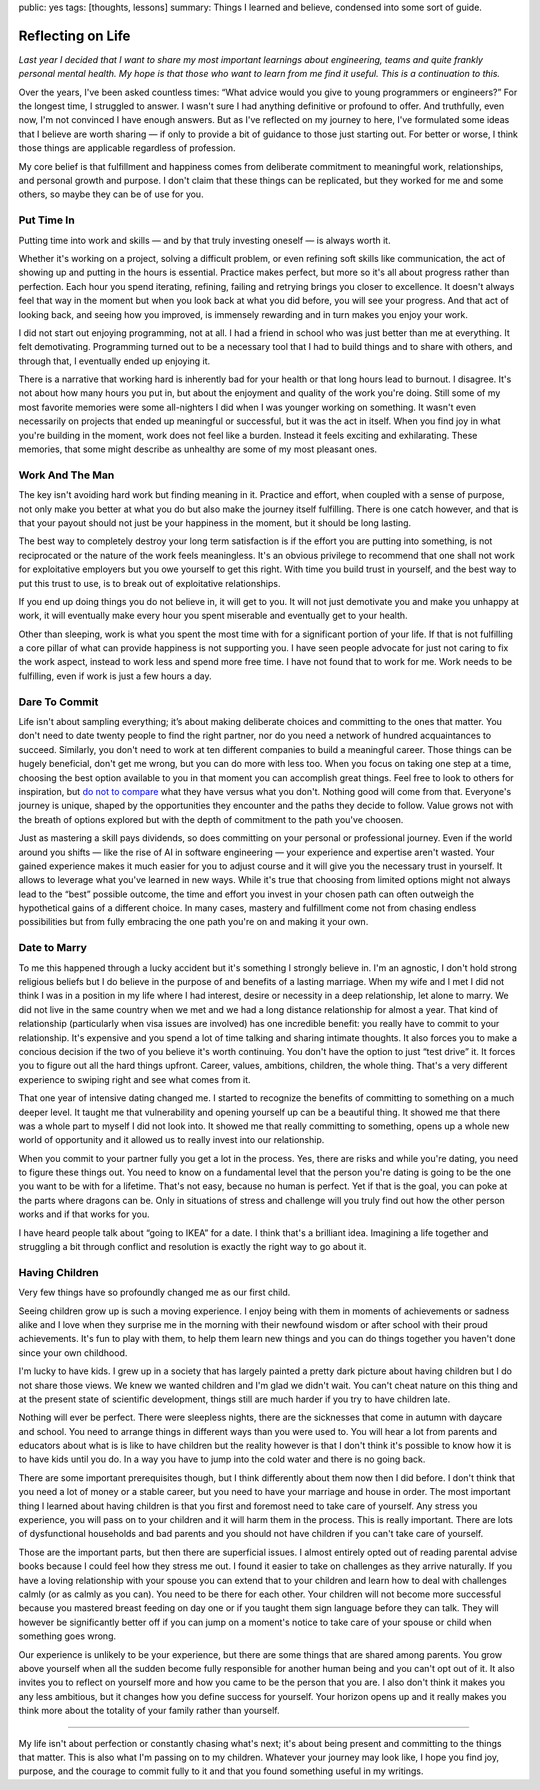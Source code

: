 public: yes
tags: [thoughts, lessons]
summary: Things I learned and believe, condensed into some sort of guide.

Reflecting on Life
==================

*Last year I decided that I want to share my most important learnings
about engineering, teams and quite frankly personal mental health. My hope
is that those who want to learn from me find it useful. This is a
continuation to this.*

Over the years, I've been asked countless times: “What advice would you
give to young programmers or engineers?”  For the longest time, I
struggled to answer.  I wasn't sure I had anything definitive or profound
to offer.  And truthfully, even now, I'm not convinced I have enough
answers.  But as I've reflected on my journey to here, I've formulated
some ideas that I believe are worth sharing — if only to provide a bit of
guidance to those just starting out.  For better or worse, I think those
things are applicable regardless of profession.

My core belief is that fulfillment and happiness comes from deliberate
commitment to meaningful work, relationships, and personal growth and
purpose.  I don't claim that these things can be replicated, but they
worked for me and some others, so maybe they can be of use for you.

Put Time In
-----------

Putting time into work and skills — and by that truly investing oneself —
is always worth it.

Whether it's working on a project, solving a difficult problem, or even
refining soft skills like communication, the act of showing up and putting
in the hours is essential.  Practice makes perfect, but more so it's all
about progress rather than perfection.  Each hour you spend iterating,
refining, failing and retrying brings you closer to excellence.  It
doesn't always feel that way in the moment but when you look back at what
you did before, you will see your progress.  And that act of looking back,
and seeing how you improved, is immensely rewarding and in turn makes you
enjoy your work.

I did not start out enjoying programming, not at all.  I had a friend in
school who was just better than me at everything.  It felt demotivating.
Programming turned out to be a necessary tool that I had to build things
and to share with others, and through that, I eventually ended up enjoying
it.

There is a narrative that working hard is inherently bad for your health
or that long hours lead to burnout.  I disagree.  It's not about how many
hours you put in, but about the enjoyment and quality of the work you're
doing.  Still some of my most favorite memories were some all-nighters I
did when I was younger working on something.  It wasn't even necessarily
on projects that ended up meaningful or successful, but it was the act in
itself.  When you find joy in what you're building in the moment, work
does not feel like a burden.  Instead it feels exciting and exhilarating.
These memories, that some might describe as unhealthy are some of my most
pleasant ones.

Work And The Man
----------------

The key isn't avoiding hard work but finding meaning in it.  Practice and
effort, when coupled with a sense of purpose, not only make you better at
what you do but also make the journey itself fulfilling.  There is one
catch however, and that is that your payout should not just be your
happiness in the moment, but it should be long lasting.

The best way to completely destroy your long term satisfaction is if the
effort you are putting into something, is not reciprocated or the nature
of the work feels meaningless.  It's an obvious privilege to recommend
that one shall not work for exploitative employers but you owe yourself to
get this right.  With time you build trust in yourself, and the best way
to put this trust to use, is to break out of exploitative relationships.

If you end up doing things you do not believe in, it will get to you.  It
will not just demotivate you and make you unhappy at work, it will
eventually make every hour you spent miserable and eventually get to your
health.

Other than sleeping, work is what you spent the most time with for a
significant portion of your life.  If that is not fulfilling a core pillar
of what can provide happiness is not supporting you.  I have seen people
advocate for just not caring to fix the work aspect, instead to work less
and spend more free time.  I have not found that to work for me.  Work
needs to be fulfilling, even if work is just a few hours a day.

Dare To Commit
--------------

Life isn't about sampling everything; it’s about making deliberate choices
and committing to the ones that matter.  You don't need to date twenty
people to find the right partner, nor do you need a network of hundred
acquaintances to succeed.  Similarly, you don't need to work at ten
different companies to build a meaningful career.  Those things can be
hugely beneficial, don't get me wrong, but you can do more with less too.
When you focus on taking one step at a time, choosing the best option
available to you in that moment you can accomplish great things.  Feel
free to look to others for inspiration, but `do not to compare
</2023/2/9/everybody-is-complex/>`__ what they have versus what you don't.
Nothing good will come from that.  Everyone's journey is unique, shaped by
the opportunities they encounter and the paths they decide to follow.
Value grows not with the breath of options explored but with the depth of
commitment to the path you've choosen.

Just as mastering a skill pays dividends, so does committing on your
personal or professional journey.  Even if the world around you shifts —
like the rise of AI in software engineering — your experience and
expertise aren't wasted.  Your gained experience makes it much easier for
you to adjust course and it will give you the necessary trust in yourself.
It allows to leverage what you've learned in new ways.  While it's true
that choosing from limited options might not always lead to the “best”
possible outcome, the time and effort you invest in your chosen path can
often outweigh the hypothetical gains of a different choice.  In many
cases, mastery and fulfillment come not from chasing endless possibilities
but from fully embracing the one path you're on and making it your own.

Date to Marry
-------------

To me this happened through a lucky accident but it's something I strongly
believe in.  I'm an agnostic, I don't hold strong religious beliefs but I
do believe in the purpose of and benefits of a lasting marriage.  When my
wife and I met I did not think I was in a position in my life where I had
interest, desire or necessity in a deep relationship, let alone to marry.
We did not live in the same country when we met and we had a long distance
relationship for almost a year.  That kind of relationship (particularly
when visa issues are involved) has one incredible benefit: you really have
to commit to your relationship.  It's expensive and you spend a lot of
time talking and sharing intimate thoughts.  It also forces you to make a
concious decision if the two of you believe it's worth continuing.  You
don't have the option to just “test drive” it.  It forces you to figure
out all the hard things upfront.  Career, values, ambitions, children, the
whole thing.  That's a very different experience to swiping right and see
what comes from it.

That one year of intensive dating changed me.  I started to recognize the
benefits of committing to something on a much deeper level.  It taught me
that vulnerability and opening yourself up can be a beautiful thing.  It
showed me that there was a whole part to myself I did not look into.  It
showed me that really committing to something, opens up a whole new world
of opportunity and it allowed us to really invest into our relationship.

When you commit to your partner fully you get a lot in the process.  Yes,
there are risks and while you're dating, you need to figure these things
out.  You need to know on a fundamental level that the person you're
dating is going to be the one you want to be with for a lifetime.  That's
not easy, because no human is perfect.  Yet if that is the goal, you can
poke at the parts where dragons can be.  Only in situations of stress and
challenge will you truly find out how the other person works and if that
works for you.

I have heard people talk about “going to IKEA” for a date.  I think that's
a brilliant idea.  Imagining a life together and struggling a bit through
conflict and resolution is exactly the right way to go about it.

Having Children
---------------

Very few things have so profoundly changed me as our first child.

Seeing children grow up is such a moving experience.  I enjoy being with
them in moments of achievements or sadness alike and I love when they
surprise me in the morning with their newfound wisdom or after school with
their proud achievements.  It's fun to play with them, to help them learn
new things and you can do things together you haven't done since your own
childhood.

I'm lucky to have kids.  I grew up in a society that has largely painted a
pretty dark picture about having children but I do not share those views.
We knew we wanted children and I'm glad we didn't wait.  You can't cheat
nature on this thing and at the present state of scientific development,
things still are much harder if you try to have children late.

Nothing will ever be perfect.  There were sleepless nights, there are the
sicknesses that come in autumn with daycare and school.  You need to
arrange things in different ways than you were used to.  You will hear a
lot from parents and educators about what is is like to have children but
the reality however is that I don't think it's possible to know how it
is to have kids until you do.  In a way you have to jump into the cold
water and there is no going back.

There are some important prerequisites though, but I think differently
about them now then I did before.  I don't think that you need a lot of
money or a stable career, but you need to have your marriage and house in
order.  The most important thing I learned about having children is that
you first and foremost need to take care of yourself.  Any stress you
experience, you will pass on to your children and it will harm them in the
process.  This is really important.  There are lots of dysfunctional
households and bad parents and you should not have children if you can't
take care of yourself.

Those are the important parts, but then there are superficial issues.  I
almost entirely opted out of reading parental advise books because I could
feel how they stress me out.  I found it easier to take on challenges as
they arrive naturally.  If you have a loving relationship with your spouse
you can extend that to your children and learn how to deal with challenges
calmly (or as calmly as you can).  You need to be there for each other.
Your children will not become more successful because you mastered breast
feeding on day one or if you taught them sign language before they can
talk.  They will however be significantly better off if you can jump on a
moment's notice to take care of your spouse or child when something goes
wrong.

Our experience is unlikely to be your experience, but there are some
things that are shared among parents.  You grow above yourself when all
the sudden become fully responsible for another human being and you can't
opt out of it.  It also invites you to reflect on yourself more and how
you came to be the person that you are.  I also don't think it makes you
any less ambitious, but it changes how you define success for yourself.
Your horizon opens up and it really makes you think more about the
totality of your family rather than yourself.

----

My life isn't about perfection or constantly chasing what's next; it's
about being present and committing to the things that matter.  This is
also what I'm passing on to my children.  Whatever your journey may look
like, I hope you find joy, purpose, and the courage to commit fully to it
and that you found something useful in my writings.
